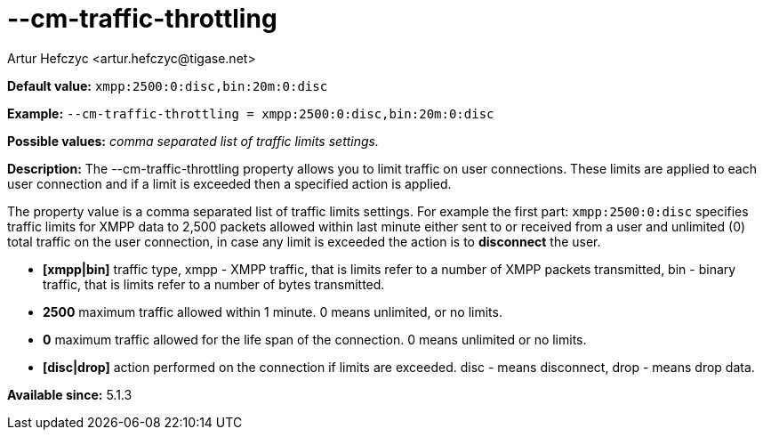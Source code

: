 [[cmTrafficThrottling]]
--cm-traffic-throttling
=======================
:author: Artur Hefczyc <artur.hefczyc@tigase.net>
:version: v2.0, June 2014: Reformatted for AsciiDoc.
:date: 2013-02-09 21:35
:revision: v2.1

:toc:
:numbered:
:website: http://tigase.net/

*Default value:* +xmpp:2500:0:disc,bin:20m:0:disc+

*Example:* +--cm-traffic-throttling = xmpp:2500:0:disc,bin:20m:0:disc+

*Possible values:* 'comma separated list of traffic limits settings.'

*Description:* The --cm-traffic-throttling property allows you to limit traffic on user connections. These limits are applied to each user connection and if a limit is exceeded then a specified action is applied.

The property value is a comma separated list of traffic limits settings. For example the first part: +xmpp:2500:0:disc+ specifies traffic limits for XMPP data to 2,500 packets allowed within last minute either sent to or received from a user and unlimited (0) total traffic on the user connection, in case any limit is exceeded the action is to *disconnect* the user.

- *[xmpp|bin]* traffic type, xmpp - XMPP traffic, that is limits refer to a number of XMPP packets transmitted, bin - binary traffic, that is limits refer to a number of bytes transmitted.
- *2500* maximum traffic allowed within 1 minute. 0 means unlimited, or no limits.
- *0* maximum traffic allowed for the life span of the connection. 0 means unlimited or no limits.
- *[disc|drop]* action performed on the connection if limits are exceeded. disc - means disconnect, drop - means drop data.

*Available since:* 5.1.3
